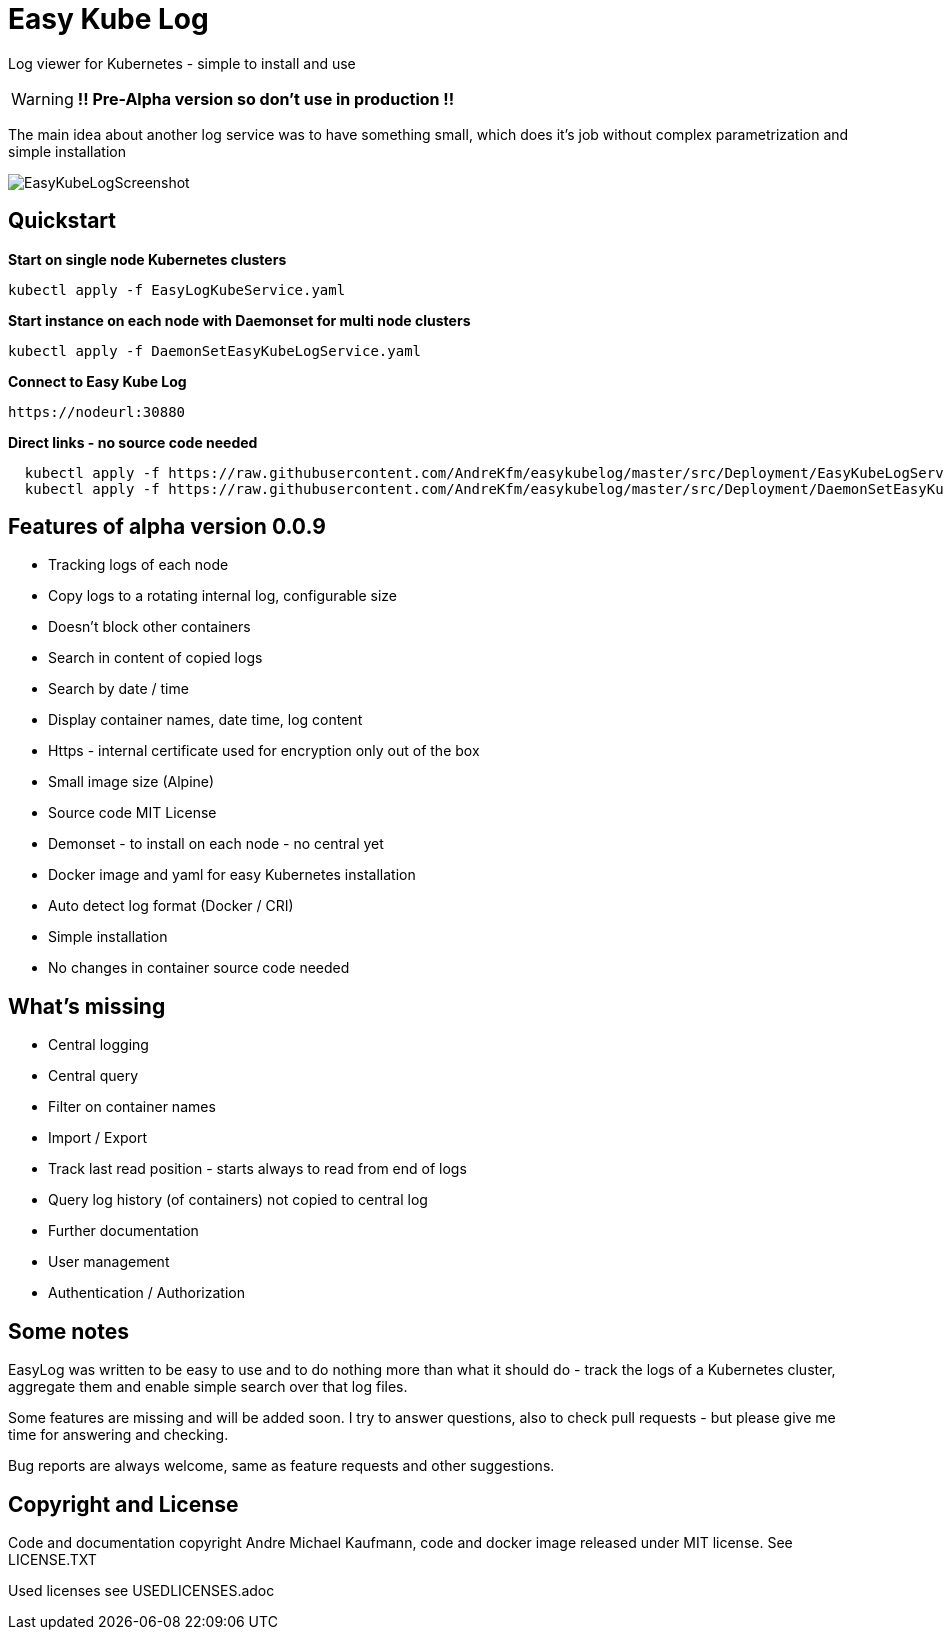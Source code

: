 ifdef::env-github[]
:tip-caption: :bulb:
:note-caption: :information_source:
:important-caption: :heavy_exclamation_mark:
:caution-caption: :fire:
:warning-caption: :warning:
endif::[]

= Easy Kube Log

Log viewer for Kubernetes - simple to install and use

[WARNING]
[RED]*!! Pre-Alpha version so don't use in production !!*

The main idea about another log service was to have something small, which does it's job without
complex parametrization and simple installation

image:./EasyKubeLogScreenshot.png[]


[#Quickstart]
[indent=2]
== Quickstart

*Start on single node Kubernetes clusters*

  kubectl apply -f EasyLogKubeService.yaml

**Start instance on each node with Daemonset for multi node clusters**

  kubectl apply -f DaemonSetEasyKubeLogService.yaml

*Connect to Easy Kube Log*

  https://nodeurl:30880


**Direct links - no source code needed **

[source,options="nowrap, small"]
----
  kubectl apply -f https://raw.githubusercontent.com/AndreKfm/easykubelog/master/src/Deployment/EasyKubeLogService.yaml
  kubectl apply -f https://raw.githubusercontent.com/AndreKfm/easykubelog/master/src/Deployment/DaemonSetEasyKubeLogService.yaml
----

== Features of alpha version 0.0.9


* Tracking logs of each node
* Copy logs to a rotating internal log, configurable size
* Doesn't block other containers
* Search in content of copied logs
* Search by date / time
* Display container names, date time, log content 
* Https - internal certificate used for encryption only out of the box
* Small image size (Alpine)
* Source code MIT License
* Demonset - to install on each node - no central yet
* Docker image and yaml for easy Kubernetes installation 
* Auto detect log format (Docker / CRI)
* Simple installation
* No changes in container source code needed

== What's missing

* Central logging
* Central query
* Filter on container names
* Import / Export
* Track last read position - starts always to read from end of logs
* Query log history (of containers) not copied to central log
* Further documentation 
* User management 
* Authentication / Authorization

== Some notes

EasyLog was written to be easy to use and to do nothing more than 
what it should do - track the logs of a Kubernetes cluster, aggregate them 
and enable simple search over that log files. 

Some features are missing and will be added soon. 
I try to answer questions, also to check pull requests - but please
give me time for answering and checking.

Bug reports are always welcome, same as feature requests and other suggestions.


== Copyright and License

Code and documentation copyright Andre Michael Kaufmann, code and docker image released under MIT license. See LICENSE.TXT

Used licenses see USEDLICENSES.adoc

